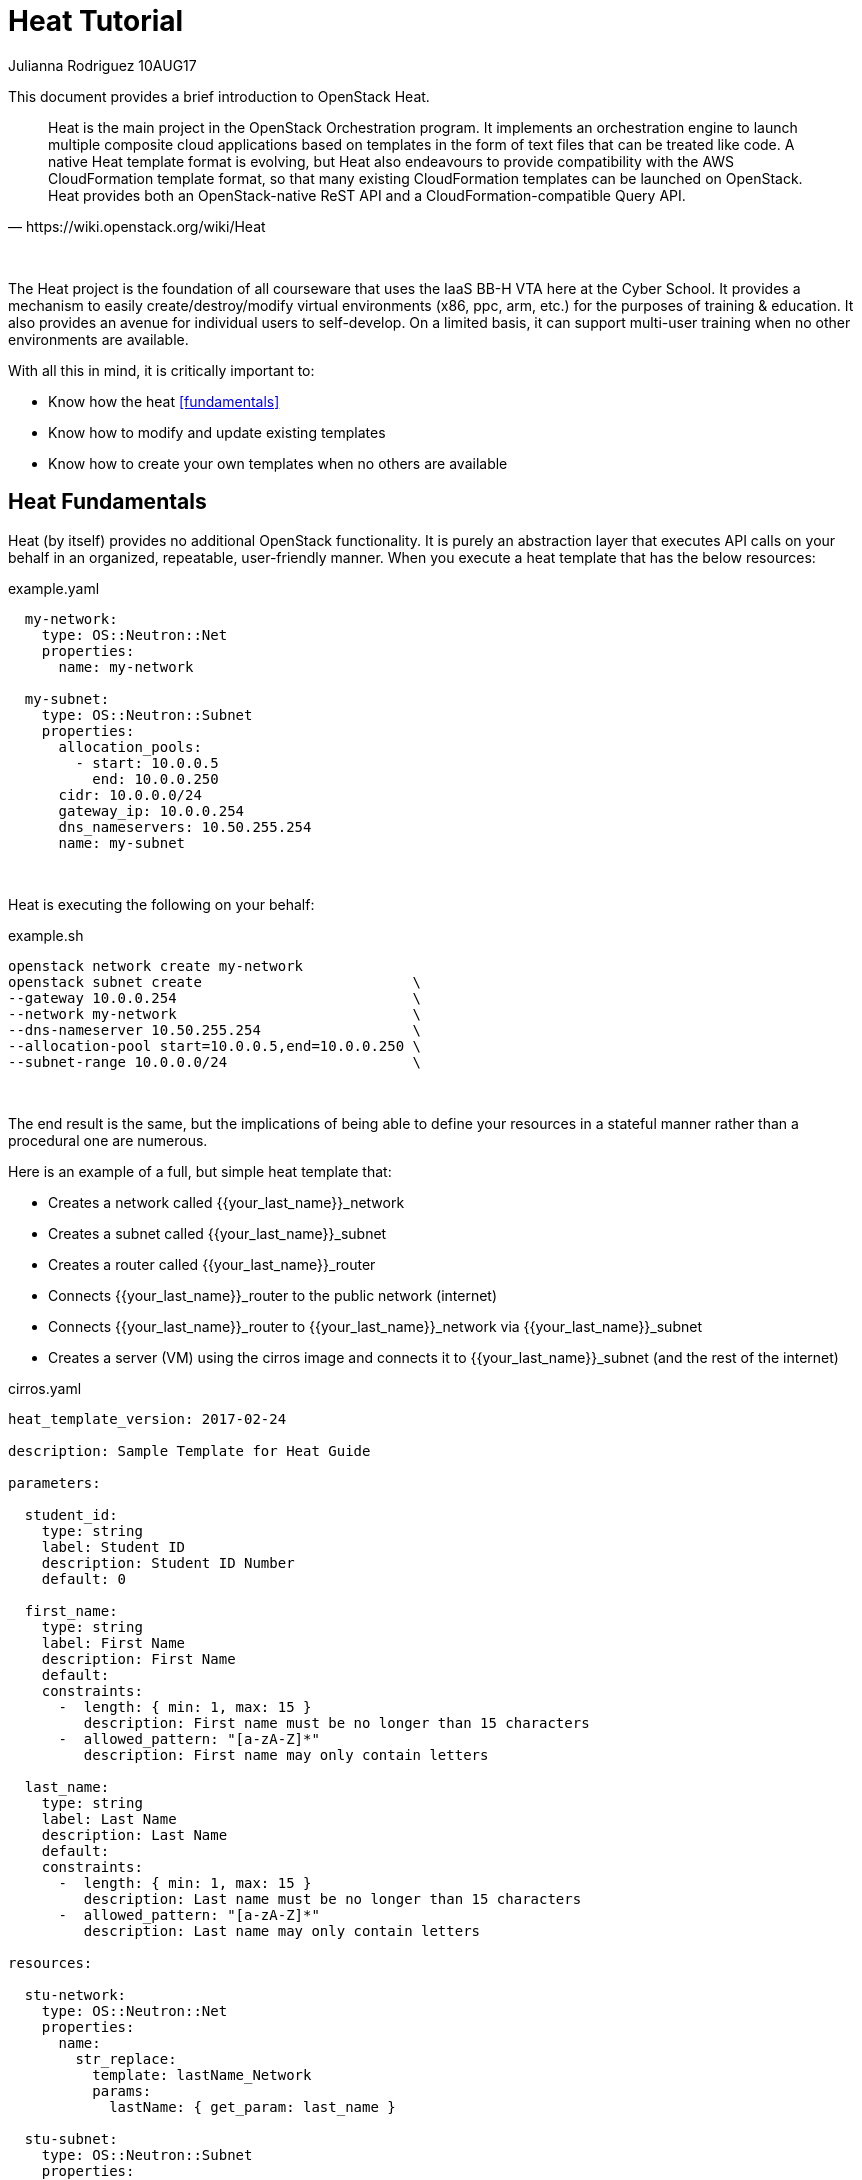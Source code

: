 :doctype: book

= Heat Tutorial

Julianna Rodriguez 10AUG17

This document provides a brief introduction to OpenStack Heat.

// Available at https://git.cybbh.space/CTEDadmin/CyFDP/builds/artifacts/master/file/Outreach/heat.pdf?job=genpdf

[quote, https://wiki.openstack.org/wiki/Heat]
____
Heat is the main project in the OpenStack Orchestration program.
It implements an orchestration engine to launch multiple composite cloud applications based on templates in the form of text files that can be treated like code.
A native Heat template format is evolving, but Heat also endeavours to provide compatibility with the AWS CloudFormation template format, so that many existing CloudFormation templates can be launched on OpenStack.
Heat provides both an OpenStack-native ReST API and a CloudFormation-compatible Query API.
____

{empty} +

The Heat project is the foundation of all courseware that uses the IaaS BB-H VTA here at the Cyber School.
It provides a mechanism to easily create/destroy/modify virtual environments (x86, ppc, arm, etc.) for the purposes of training & education.
It also provides an avenue for individual users to self-develop. 
On a limited basis, it can support multi-user training when no other environments are available.

With all this in mind, it is critically important to:
  
  * Know how the heat <<fundamentals>>
  * Know how to modify and update existing templates
  * Know how to create your own templates when no others are available
  
== [#fundamentals]#Heat Fundamentals#

Heat (by itself) provides no additional OpenStack functionality.
It is purely an abstraction layer that executes API calls on your behalf in an organized, repeatable, user-friendly manner.
When you execute a heat template that has the below resources:

[[template.yaml]]
[source,yaml]
.example.yaml
----
  my-network:
    type: OS::Neutron::Net
    properties:
      name: my-network
      
  my-subnet:
    type: OS::Neutron::Subnet
    properties:
      allocation_pools:
        - start: 10.0.0.5
          end: 10.0.0.250
      cidr: 10.0.0.0/24
      gateway_ip: 10.0.0.254
      dns_nameservers: 10.50.255.254
      name: my-subnet
----

{empty} +

Heat is executing the following on your behalf:

[[template.sh]]
[source,sh]
.example.sh
----
openstack network create my-network
openstack subnet create                         \
--gateway 10.0.0.254                            \
--network my-network                            \
--dns-nameserver 10.50.255.254                  \
--allocation-pool start=10.0.0.5,end=10.0.0.250 \
--subnet-range 10.0.0.0/24                      \
----

{empty} +

The end result is the same, but the implications of being able to define your resources in a stateful manner rather than a procedural one are numerous.

Here is an example of a full, but simple heat template that:

 * Creates a network called {{your_last_name}}_network
 * Creates a subnet called {{your_last_name}}_subnet
 * Creates a router called {{your_last_name}}_router
 * Connects {{your_last_name}}_router to the public network (internet)
 * Connects {{your_last_name}}_router to {{your_last_name}}_network via {{your_last_name}}_subnet
 * Creates a server (VM) using the cirros image and connects it to {{your_last_name}}_subnet (and the rest of the internet)

[[cirros.yaml]]
[source,yaml]
.cirros.yaml
----
heat_template_version: 2017-02-24

description: Sample Template for Heat Guide

parameters:

  student_id:
    type: string
    label: Student ID
    description: Student ID Number
    default: 0

  first_name:
    type: string
    label: First Name
    description: First Name
    default: 
    constraints:
      -  length: { min: 1, max: 15 }
         description: First name must be no longer than 15 characters
      -  allowed_pattern: "[a-zA-Z]*"
         description: First name may only contain letters

  last_name:
    type: string
    label: Last Name
    description: Last Name
    default: 
    constraints:
      -  length: { min: 1, max: 15 }
         description: Last name must be no longer than 15 characters
      -  allowed_pattern: "[a-zA-Z]*"
         description: Last name may only contain letters
  
resources:

  stu-network:
    type: OS::Neutron::Net
    properties:
      name:
        str_replace:
          template: lastName_Network
          params:
            lastName: { get_param: last_name }

  stu-subnet:
    type: OS::Neutron::Subnet
    properties:
      allocation_pools:
        - start:
            str_replace:
              template: 10.studentID.0.5
              params:
                studentID: { get_param: student_id }
          end:
            str_replace:
              template: 10.studentID.0.250
              params:
                studentID: { get_param: student_id }
      cidr:
        str_replace:
          template: 10.studentID.0.0/24
          params:
            studentID: { get_param: student_id }
      gateway_ip:
        str_replace:
          template: 10.studentID.0.254
          params:
            studentID: { get_param: student_id }
      network: { get_resource: stu-network }
      dns_nameservers:
        str_split: 
          - ','
          - str_replace:
              template: 10.studentID.0.1,172.16.0.254
              params:
                studentID: { get_param: student_id }            
      name:
        str_replace:
          template: lastname_subnet
          params:
            lastname: { get_param: last_name }

  stu-router:
    type: OS::Neutron::Router    
    properties:
      name:
        str_replace:
          template: lastname_router
          params:
            lastname: { get_param: last_name }
      external_gateway_info: {"network": Public}

  stu-router-interface:
    type:  OS::Neutron::RouterInterface
    properties:
      router_id: { get_resource: stu-router }       
      subnet_id: { get_resource: stu-subnet }

  server0:
    type: OS::Nova::Server
    properties:
      name:
        str_replace:
          template: lastname-cirros
          params:
            lastname: { get_param: last_name }
      image: cirros
      flavor: m1.nano
      networks: 
        - network: { get_resource: stu-network }
----

{empty} +

=== Template Structure

Most of the templates that you encounter will be YAML files and will have 3-5 different sections<<1>>:

  . version
  . description
  . parameters (optional)
  . resources
  . outputs (optional)
  
==== Parameters

Parameters are where the user's input will be received by the template.
They are things that you (or your end user) define when you launch a stack, after entering a stack name and your account password.
These values can be incorporated throughout your template, or they can be used to perform complex calculations so your template can make decisions about how to proceed.

==== Resources

Resources are the 'things' that you are having heat create on your behalf.
They can include, but are not limited to:

  * Servers
  * Networks
  * Security Groups
  * Subnets
  * Ports
  * Routers
  * Swift Containers
  
==== Outputs

Outputs are things that are created by your heat template that are to be used by you or your end users
For example:

[[output.yaml]]
[source,yaml]
.output.yaml
----
outputs:
  floating_ip:
    description: Floating Address
    value: { get_attr : [stu-float-ip, floating_ip_address] }
----

Would create an output that would pass the value for 'stu-float-ip' back to the end user as a string.
The end user would then take this IP address and SSH/RDP to it to perform whatever task they have given.

For a full listing of all possible resources, see https://docs.openstack.org/heat/latest/template_guide/openstack.html[this].

You can get more detailed information about general template structure https://docs.openstack.org/heat/latest/template_guide/hot_spec.html#template-structure[here].

=== Template Versioning

At the very top of every heat template, you have a mandatory versioning field:

[[version.yaml]]
[source,yaml]
.version.yaml
----
heat_template_version: 2017-02-24
----

This field lets the orchestrator know how to interpret the template that follows.
Each version of OpenStack (Released roughly every 6 months) brings with it new and improved features that you can utilize.
For example in the current Ocata release (2017-02-24) we support the following functions:

[[functions.yaml]]
[source,yaml]
.functions.yaml
----
digest
filter
get_attr
get_file
get_param
get_resource
list_join
map_merge
map_replace
repeat
resource_facade
str_replace
str_replace_strict
str_split
yaql
if
----

and the following conditionals

[[conditionals.yaml]]
[source,yaml]
.conditionals.yaml
----
equals
get_param
not
and
or
----

These functions and conditionals are what give heat an incredible amount of flexibility and power.
The function that Cyber School uses most often is str_replace, which lets us take parameters and individualize resources per-student, per-class, or however the instructor desires.

For additional information on available versions and available functions, go https://docs.openstack.org/heat/latest/template_guide/hot_spec.html#heat-template-version[here].


{empty} +
{empty} +

[bibliography]
== References
- [[[1]]] J. Villarreal Pelegrino, "A quick introduction to OpenStack Heat," Superuser, 31 Jan., 2017, Available: http://superuser.openstack.org/articles/quick-intro-openstack-heat/ [Accessed: 6 Aug., 2017]. 
